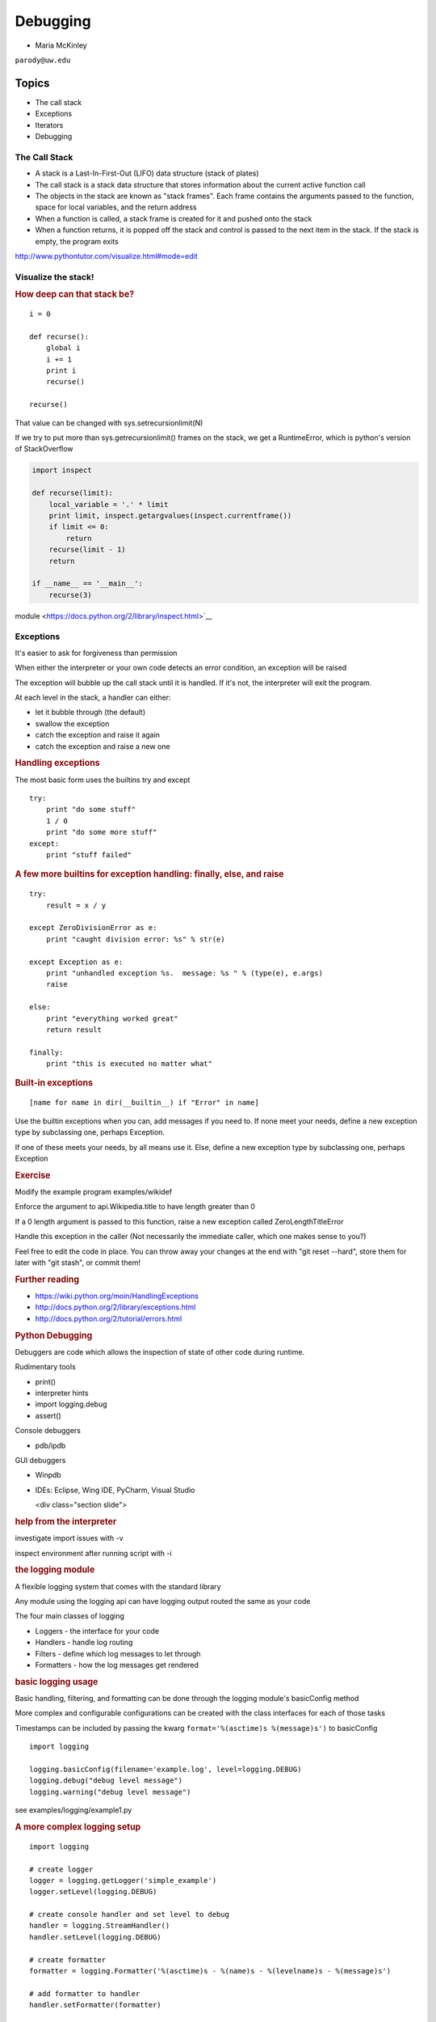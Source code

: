 .. _debugging:

#########
Debugging
#########

- Maria McKinley


``parody@uw.edu``


Topics
######

-  The call stack
-  Exceptions
-  Iterators
-  Debugging


The Call Stack
--------------

-  A stack is a Last-In-First-Out (LIFO) data structure (stack of plates)
-  The call stack is a stack data structure that stores information
   about the current active function call
-  The objects in the stack are known as "stack frames". Each frame
   contains the arguments passed to the function, space for local
   variables, and the return address
-  When a function is called, a stack frame is created for it and pushed
   onto the stack
-  When a function returns, it is popped off the stack and control is
   passed to the next item in the stack. If the stack is empty, the
   program exits

http://www.pythontutor.com/visualize.html#mode=edit

.. nextslide::

Visualize the stack!
--------------------

.. image:: /_static/program_callstack.png
   :height: 580 px

.. nextslide::

.. rubric:: How deep can that stack be?
   :name: how-deep-can-that-stack-be

::

    i = 0

    def recurse():
        global i
        i += 1
        print i
        recurse()

    recurse()
      

That value can be changed with sys.setrecursionlimit(N)

If we try to put more than sys.getrecursionlimit() frames on the stack, we get a RuntimeError, which is python's version of StackOverflow

.. nextslide::

.. code-block:: ipython

    import inspect

    def recurse(limit):
        local_variable = '.' * limit
        print limit, inspect.getargvalues(inspect.currentframe())
        if limit <= 0:
            return
        recurse(limit - 1)
        return

    if __name__ == '__main__':
        recurse(3)


module <https://docs.python.org/2/library/inspect.html>`__

.. nextslide::

Exceptions
----------

It's easier to ask for forgiveness than permission

When either the interpreter or your own code detects an error condition,
an exception will be raised

The exception will bubble up the call stack until it is handled. If it's
not, the interpreter will exit the program.

.. nextslide::

At each level in the stack, a handler can either:

-  let it bubble through (the default)
-  swallow the exception
-  catch the exception and raise it again
-  catch the exception and raise a new one

.. nextslide::

.. rubric:: Handling exceptions
   :name: handling-exceptions

The most basic form uses the builtins try and except

::

    try:
        print "do some stuff"
        1 / 0
        print "do some more stuff"
    except:
        print "stuff failed"


.. nextslide::

.. rubric:: A few more builtins for exception handling: finally, else,
   and raise
   :name: a-few-more-builtins-for-exception-handling-finally-else-and-raise

::

    try:
        result = x / y

    except ZeroDivisionError as e:
        print "caught division error: %s" % str(e)

    except Exception as e:
        print "unhandled exception %s.  message: %s " % (type(e), e.args)
        raise

    else:
        print "everything worked great"
        return result

    finally:
        print "this is executed no matter what"

.. nextslide::

.. rubric:: Built-in exceptions
   :name: built-in-exceptions

::

    [name for name in dir(__builtin__) if "Error" in name]

Use the builtin exceptions when you can, add messages if you need to.
If none meet your needs, define a new exception type by subclassing one,
perhaps Exception.


If one of these meets your needs, by all means use it. Else, define a
new exception type by subclassing one, perhaps Exception


.. nextslide::

.. rubric:: Exercise
   :name: exercise

Modify the example program examples/wikidef

Enforce the argument to api.Wikipedia.title to have length greater than
0

If a 0 length argument is passed to this function, raise a new exception
called ZeroLengthTitleError

Handle this exception in the caller (Not necessarily the immediate
caller, which one makes sense to you?)

Feel free to edit the code in place. You can throw away your changes at
the end with "git reset --hard", store them for later with "git stash",
or commit them!


.. nextslide::

.. rubric:: Further reading
   :name: further-reading

-  https://wiki.python.org/moin/HandlingExceptions
-  http://docs.python.org/2/library/exceptions.html
-  http://docs.python.org/2/tutorial/errors.html


.. nextslide::

.. rubric:: Python Debugging
   :name: python-debugging

Debuggers are code which allows the inspection of state of other code
during runtime.

Rudimentary tools

-  print()
-  interpreter hints
-  import logging.debug
-  assert()

.. nextslide::

Console debuggers

-  pdb/ipdb

GUI debuggers

-  Winpdb
-  IDEs: Eclipse, Wing IDE, PyCharm, Visual Studio


   <div class="section slide">

.. rubric:: help from the interpreter
   :name: help-from-the-interpreter

investigate import issues with -v

inspect environment after running script with -i

.. raw:: html

   </div>

.. raw:: html

   <div class="section slide">

.. rubric:: the logging module
   :name: the-logging-module

A flexible logging system that comes with the standard library

Any module using the logging api can have logging output routed the same
as your code

The four main classes of logging

-  Loggers - the interface for your code
-  Handlers - handle log routing
-  Filters - define which log messages to let through
-  Formatters - how the log messages get rendered

.. raw:: html

   </div>

.. raw:: html

   <div class="section slide">

.. rubric:: basic logging usage
   :name: basic-logging-usage

Basic handling, filtering, and formatting can be done through the
logging module's basicConfig method

More complex and configurable configurations can be created with the
class interfaces for each of those tasks

Timestamps can be included by passing the kwarg
``format='%(asctime)s %(message)s')`` to basicConfig

::

      import logging

      logging.basicConfig(filename='example.log', level=logging.DEBUG)
      logging.debug("debug level message")
      logging.warning("debug level message")

      

see examples/logging/example1.py

.. raw:: html

   </div>

.. raw:: html

   <div class="section slide">

.. rubric:: A more complex logging setup
   :name: a-more-complex-logging-setup

::

      import logging

      # create logger
      logger = logging.getLogger('simple_example')
      logger.setLevel(logging.DEBUG)

      # create console handler and set level to debug
      handler = logging.StreamHandler()
      handler.setLevel(logging.DEBUG)

      # create formatter
      formatter = logging.Formatter('%(asctime)s - %(name)s - %(levelname)s - %(message)s')

      # add formatter to handler
      handler.setFormatter(formatter)

      # add handler to logger
      logger.addHandler(handler)

      # 'application' code
      logger.debug('debug message')
      logger.info('info message')
      logger.warn('warn message')
      logger.error('error message')
      logger.critical('critical message')
      

.. raw:: html

   </div>

.. raw:: html

   <div class="section slide">

.. rubric:: `Pdb - The Python
   Debugger <http://docs.python.org/2/library/pdb.html>`__
   :name: pdb---the-python-debugger

Pros:

-  You have it already, ships with the standard library
-  Easy remote debugging
-  Works with any development environment

Cons:

-  Steep-ish learning curve
-  Easy to get lost in a deep stack
-  Watching variables isn't hard, but non-trivial

.. raw:: html

   </div>

.. raw:: html

   <div class="section slide">

.. rubric:: `Pdb - The Python
   Debugger <http://docs.python.org/2/library/pdb.html>`__
   :name: pdb---the-python-debugger-1

The 4-fold ways of invoking pdb

-  Postmortem mode
-  Run mode
-  Script mode
-  Trace mode

Note: in most cases where you see the word 'pdb' in the examples, you
can replace it with 'ipdb'. ipdb is the ipython enhanced version of pdb
which is mostly compatible, and generally easier to work with. But it
doesn't ship with Python.

.. raw:: html

   </div>

.. raw:: html

   <div class="section slide">

.. rubric:: Postmortem mode
   :name: postmortem-mode

For analyzing crashes due to uncaught exceptions

::

          python -i script.py
          import pdb; pdb.pm()
          

.. raw:: html

   </div>

.. raw:: html

   <div class="section slide">

.. rubric:: Run mode
   :name: run-mode

::

          pdb.run('some.expression()')
          

.. raw:: html

   </div>

.. raw:: html

   <div class="section slide">

.. rubric:: Script mode
   :name: script-mode

::

          python -m pdb script.py
          

"-m [module]" finds [module] in sys.path and executes it as a script

.. raw:: html

   </div>

.. raw:: html

   <div class="section slide">

.. rubric:: Trace mode
   :name: trace-mode

Insert the following line into your code where you want execution to
halt:

::

          import pdb; pdb.set_trace()
          

It's not always OK/possible to modify your code in order to debug it,
but this is often the quickest way to begin inspecting state

.. raw:: html

   </div>

.. raw:: html

   <div class="section slide">

.. rubric:: pdb in ipython
   :name: pdb-in-ipython

::

          
          In [2]: pdb
          Automatic pdb calling has been turned ON

          %run app.py

          # now halts execution on uncaught exception

          
          

If you forget to turn on pdb, the magic command %debug will activate the
debugger (in 'post-mortem mode').

.. raw:: html

   </div>

.. raw:: html

   <div class="section slide">

.. rubric:: Navigating pdb
   :name: navigating-pdb

The goal of each of the preceding techniques was to get to the pdb
prompt and get to work inspecting state

::

    % python -m pdb define.py robot
      pdb> break api.py:21
      # list breakpoints
      pdb> break
      pdb> clear 1
      # print lines of code in current context
      pdb> list
      # print lines in range
      pdb> list 1,28
      # print stack trace, aliased to (bt, w)
      pdb> where
      # move one level up the stack
      pdb> up
      # move one level down the stack
      pdb> down
      # execute until function returns
      pdb> return
      # Execute the current line, stop at the first possible occasion
      pdb> step
      # Continue execution until the next line in the current function is reached or it returns.
      pdb> next
      # Continue execution until the line with a number greater than the current one is reached or until the current frame returns.  Good for exiting loops.
      pdb> until
      # create commands to be executed on a breakpoint
      pdb> commands
      pdb> continue

.. raw:: html

   </div>

.. raw:: html

   <div class="section slide">

.. rubric:: Breakpoints
   :name: breakpoints

::

    pdb> help break
      b(reak) ([file:]lineno | function) [, condition]
      With a line number argument, set a break there in the current
      file.  With a function name, set a break at first executable line
      of that function.  Without argument, list all breaks.  If a second
      argument is present, it is a string specifying an expression
      which must evaluate to true before the breakpoint is honored.

      The line number may be prefixed with a filename and a colon,
      to specify a breakpoint in another file (probably one that
      hasn't been loaded yet).  The file is searched for on sys.path;
      the .py suffix may be omitted.

Clear (delete) breakpoints

::

          clear [bpnumber [bpnumber...]]
          

disable breakpoints

::

          disable [bpnumber [bpnumber...]]
          

enable breakpoints

::

          enable [bpnumber [bpnumber...]]
          

.. raw:: html

   </div>

.. raw:: html

   <div class="section slide">

.. rubric:: Conditional Breakpoints
   :name: conditional-breakpoints

::

          pdb> help condition
          condition bpnumber str_condition
          str_condition is a string specifying an expression which
          must evaluate to true before the breakpoint is honored.
          If str_condition is absent, any existing condition is removed;
          i.e., the breakpoint is made unconditional.
          

Set conditions

::

          condition 1 x==1
          

Clear conditions

::

          condition 1
          

see debugging/examples/long\_loop.py

.. raw:: html

   </div>

.. raw:: html

   <div class="section slide">

.. rubric:: Invoking pdb with nose
   :name: invoking-pdb-with-nose

On error condition, drop to pdb

::

    nosetests --pdb
      

On test failure, drop to pdb:

::

    nosetests --pdb-failures
      

.. raw:: html

   </div>

.. raw:: html

   <div class="section slide">

.. rubric:: Python IDEs
   :name: python-ides

.. raw:: html

   </div>

.. raw:: html

   <div class="section slide">

.. rubric:: PyCharm
   :name: pycharm

From JetBrains, and integrates some of their vast array of development
tools

Free Community Edition (CE) is available

Good visual debugging support

.. raw:: html

   </div>

.. raw:: html

   <div class="section slide">

.. rubric:: Eclipse
   :name: eclipse

A multi-language IDE

Python support via http://pydev.org/

Automatic variable and expression watching

Supports a lot of debugging features like conditional breakpoints,
provided you look in the right places!

Further reading

http://pydev.org/manual_adv_debugger.html

.. raw:: html

   </div>

.. raw:: html

   <div class="section slide">

.. rubric:: winpdb
   :name: winpdb

A multi platform Python debugger with threading support

Easier to start up and get debugging

::

          
          winpdb your_app.py
          
          

.. raw:: html

   </div>

.. raw:: html

   <div class="section slide">

.. rubric:: Remote debugging with winpdb
   :name: remote-debugging-with-winpdb

To debug an application running a different Python, even remotely:

::

          
          import rpdb2; rpdb2.start_embedded_debugger("password")
          
          

http://winpdb.org/tutorial/WinpdbTutorial.html

.. raw:: html

   </div>

.. raw:: html

   <div class="section slide">

.. rubric:: Debugging exercise
   :name: debugging-exercise

Find the wikidef app in the examples folder

Using (i)pdb in module mode (python -m pdb ) debug the app and find the
server type that wikipedia is using by looking at
response.headers.headers in Wikipedia.article

You can enter the debugger by running

::

    python -m pdb ./define.py robot

You can get to the code by walking through each line with 's'tep and
'n'ext commands, or by setting a breakpoint and 'c'ontinuing.

What's the result?

.. raw:: html

   </div>

.. raw:: html

   <div class="section slide">

.. rubric:: Questions?
   :name: questions

.. raw:: html

   </div>

.. raw:: html

   <div aria-role="navigation">

`← <#>`__ `→ <#>`__

.. raw:: html

   </div>

 /

.. raw:: html

   </div>
